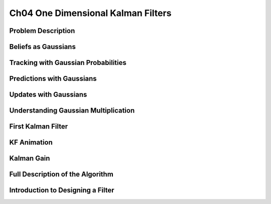 .. highlight:: c++

.. default-domain:: cpp


====================================
Ch04 One Dimensional Kalman Filters
====================================


Problem Description
------------------- 


Beliefs as Gaussians
--------------------

Tracking with Gaussian Probabilities
------------------------------------


Predictions with Gaussians
--------------------------

Updates with Gaussians
----------------------

Understanding Gaussian Multiplication
-------------------------------------

First Kalman Filter
------------------- 


KF Animation
------------


Kalman Gain
-----------

Full Description of the Algorithm
---------------------------------

Introduction to Designing a Filter
----------------------------------


